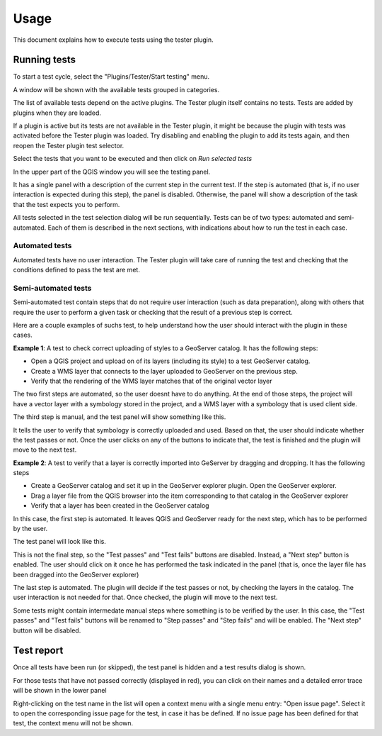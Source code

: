 .. (c) 2016 Boundless, http://boundlessgeo.com
   This code is licensed under the GPL 2.0 license.

Usage
=========

This document explains how to execute tests using the tester plugin.


Running tests
########################

To start a test cycle, select the "Plugins/Tester/Start testing" menu.

A window will be shown with the available tests grouped in categories.

.. image:: testselector.png
	:align: center

The list of available tests depend on the active plugins. The Tester plugin itself contains no tests. Tests are added by plugins when they are loaded.

If a plugin is active but its tests are not available in the Tester plugin, it might be because the plugin with tests was activated before the Tester plugin was loaded. Try disabling and enabling the plugin to add its tests again, and then reopen the Tester plugin test selector.

Select the tests that you want to be executed and then click on *Run selected tests*

In the upper part of the QGIS window you will see the testing panel.

.. image:: testpanel_upload_dragdrop.png
	:align: center

It has a single panel with a description of the current step in the current test. If the step is automated (that is, if no user interaction is expected during this step), the panel is disabled. Otherwise, the panel will show a description of the task that the test expects you to perform.

All tests selected in the test selection dialog will be run sequentially. Tests can be of two types: automated and semi-automated. Each of them is described in the next sections, with indications about how to run the test in each case.

Automated tests
----------------

Automated tests have no user interaction. The Tester plugin will take care of running the test and checking that the conditions defined to pass the test are met.


Semi-automated tests
---------------------

Semi-automated test contain steps that do not require user interaction (such as data preparation), along with others that require the user to perform a given task or checking that the result of a previous step is correct.

Here are a couple examples of suchs test, to help understand how the user should interact with the plugin in these cases.

**Example 1**: A test to check correct uploading of styles to a GeoServer catalog. It has the following steps:

- Open a QGIS project and upload on of its layers (including its style) to a test GeoServer catalog.
- Create a WMS layer that connects to the layer uploaded to GeoServer on the previous step.
- Verify that the rendering of the WMS layer matches that of the original vector layer

The two first steps are automated, so the user doesnt have to do anything. At the end of those steps, the project will have a vector layer with a symbology stored in the project, and a WMS layer with a symbology that is used client side.

The third step is manual, and the test panel will show something like this.

.. image:: testpanel_verify_rendering.png
	:align: center

It tells the user to verify that symbology is correctly uploaded and used. Based on that, the user should indicate whether the test passes or not. Once the user clicks on any of the buttons to indicate that, the test is finished and the plugin will move to the next test.

**Example 2**: A test to verify that a layer is correctly imported into GeServer by dragging and dropping. It has the following steps

- Create a GeoServer catalog and set it up in the GeoServer explorer plugin. Open the GeoServer explorer.
- Drag a layer file from the QGIS browser into the item corresponding to that catalog in the GeoServer explorer
- Verify that a layer has been created in the GeoServer catalog

In this case, the first step is automated. It leaves QGIS and GeoServer ready for the next step, which has to be performed by the user.

The test panel will look like this.

.. image:: testpanel_upload_dragdrop.png
	:align: center

This is not the final step, so the "Test passes" and "Test fails" buttons are disabled. Instead, a "Next step" button is enabled. The user should click on it once he has performed the task indicated in the panel (that is, once the layer file has been dragged into the GeoServer explorer)

The last step is automated. The plugin will decide if the test passes or not, by checking the layers in the catalog. The user interaction is not needed for that. Once checked, the plugin will move to the next test.

Some tests might contain intermedate manual steps where something is to be verified by the user. In this case, the "Test passes" and "Test fails" buttons will be renamed to "Step passes" and "Step fails" and will be enabled. The "Next step" button will be disabled.

Test report
#############

Once all tests have been run (or skipped), the test panel is hidden and a test results dialog is shown.

.. image:: testresults.png
	:align: center

For those tests that have not passed correctly (displayed in red), you can click on their names and a detailed error trace will be shown in the lower panel

.. image:: testresulttrace.png
	:align: center

Right-clicking on the test name in the list will open a context menu with a single menu entry: "Open issue page". Select it to open the corresponding issue page for the test, in case it has be defined. If no issue page has been defined for that test, the context menu will not be shown.
